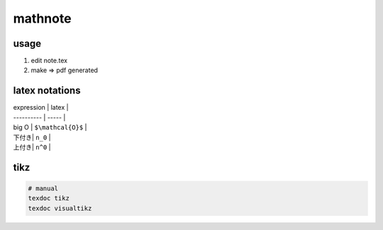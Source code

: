 ==========
 mathnote
==========

usage
=====

1. edit note.tex
2. make => pdf generated


latex notations
===============


| expression | latex |
| ---------- | ----- |
| big O | ``$\mathcal{O}$`` |
| 下付き| ``n_0`` |
| 上付き| ``n^0`` | 


tikz
====

.. code-block:: bash

   # manual
   texdoc tikz
   texdoc visualtikz
